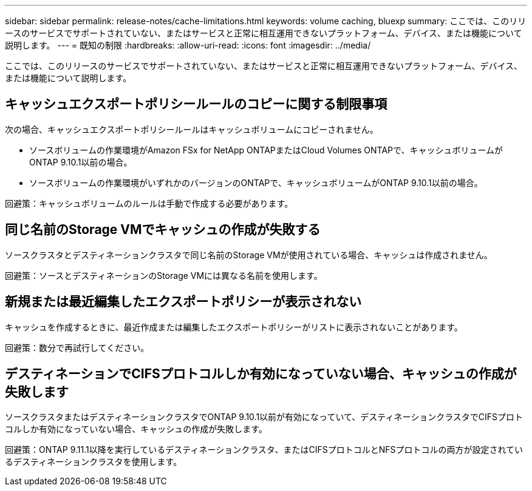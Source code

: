 ---
sidebar: sidebar 
permalink: release-notes/cache-limitations.html 
keywords: volume caching, bluexp 
summary: ここでは、このリリースのサービスでサポートされていない、またはサービスと正常に相互運用できないプラットフォーム、デバイス、または機能について説明します。 
---
= 既知の制限
:hardbreaks:
:allow-uri-read: 
:icons: font
:imagesdir: ../media/


[role="lead"]
ここでは、このリリースのサービスでサポートされていない、またはサービスと正常に相互運用できないプラットフォーム、デバイス、または機能について説明します。



== キャッシュエクスポートポリシールールのコピーに関する制限事項

次の場合、キャッシュエクスポートポリシールールはキャッシュボリュームにコピーされません。

* ソースボリュームの作業環境がAmazon FSx for NetApp ONTAPまたはCloud Volumes ONTAPで、キャッシュボリュームがONTAP 9.10.1以前の場合。
* ソースボリュームの作業環境がいずれかのバージョンのONTAPで、キャッシュボリュームがONTAP 9.10.1以前の場合。


回避策：キャッシュボリュームのルールは手動で作成する必要があります。



== 同じ名前のStorage VMでキャッシュの作成が失敗する

ソースクラスタとデスティネーションクラスタで同じ名前のStorage VMが使用されている場合、キャッシュは作成されません。

回避策：ソースとデスティネーションのStorage VMには異なる名前を使用します。



== 新規または最近編集したエクスポートポリシーが表示されない

キャッシュを作成するときに、最近作成または編集したエクスポートポリシーがリストに表示されないことがあります。

回避策：数分で再試行してください。



== デスティネーションでCIFSプロトコルしか有効になっていない場合、キャッシュの作成が失敗します

ソースクラスタまたはデスティネーションクラスタでONTAP 9.10.1以前が有効になっていて、デスティネーションクラスタでCIFSプロトコルしか有効になっていない場合、キャッシュの作成が失敗します。

回避策：ONTAP 9.11.1以降を実行しているデスティネーションクラスタ、またはCIFSプロトコルとNFSプロトコルの両方が設定されているデスティネーションクラスタを使用します。
